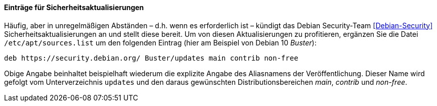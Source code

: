 // Datei: ./werkzeuge/paketquellen-und-werkzeuge/etc-apt-sources.list-verstehen/eintraege-fuer-sicherheitsaktualisierungen.adoc

// Baustelle: Fertig

==== Einträge für Sicherheitsaktualisierungen ====

// Indexeinträge
(((/etc/apt/sources.list,Einträge für Sicherheitsaktualisierungen)))
(((Debian Security Team)))
(((Paketquelle, Security Updates)))
(((Paketquelle, Sicherheitsaktualisierungen)))
(((Security Updates)))
Häufig, aber in unregelmäßigen Abständen – d.h. wenn es erforderlich
ist – kündigt das Debian Security-Team <<Debian-Security>>
Sicherheitsaktualisierungen an und stellt diese bereit. Um von diesen
Aktualisierungen zu profitieren, ergänzen Sie die Datei
`/etc/apt/sources.list` um den folgenden Eintrag (hier am Beispiel von
Debian 10 _Buster_):

----
deb https://security.debian.org/ Buster/updates main contrib non-free
----

Obige Angabe beinhaltet beispielhaft wiederum die explizite Angabe des
Aliasnamens der Veröffentlichung. Dieser Name wird gefolgt vom
Unterverzeichnis `updates` und den daraus gewünschten
Distributionsbereichen _main_, _contrib_ und _non-free_.

// Datei (Ende): ./werkzeuge/paketquellen-und-werkzeuge/etc-apt-sources.list-verstehen/eintraege-fuer-sicherheitsaktualisierungen.adoc
